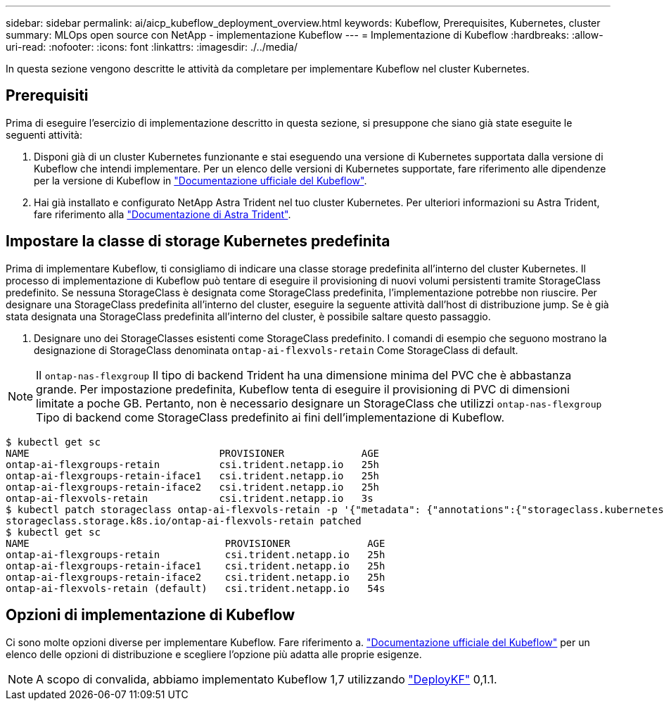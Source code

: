 ---
sidebar: sidebar 
permalink: ai/aicp_kubeflow_deployment_overview.html 
keywords: Kubeflow, Prerequisites, Kubernetes, cluster 
summary: MLOps open source con NetApp - implementazione Kubeflow 
---
= Implementazione di Kubeflow
:hardbreaks:
:allow-uri-read: 
:nofooter: 
:icons: font
:linkattrs: 
:imagesdir: ./../media/


[role="lead"]
In questa sezione vengono descritte le attività da completare per implementare Kubeflow nel cluster Kubernetes.



== Prerequisiti

Prima di eseguire l'esercizio di implementazione descritto in questa sezione, si presuppone che siano già state eseguite le seguenti attività:

. Disponi già di un cluster Kubernetes funzionante e stai eseguendo una versione di Kubernetes supportata dalla versione di Kubeflow che intendi implementare. Per un elenco delle versioni di Kubernetes supportate, fare riferimento alle dipendenze per la versione di Kubeflow in link:https://www.kubeflow.org/docs/releases/["Documentazione ufficiale del Kubeflow"^].
. Hai già installato e configurato NetApp Astra Trident nel tuo cluster Kubernetes. Per ulteriori informazioni su Astra Trident, fare riferimento alla link:https://docs.netapp.com/us-en/trident/index.html["Documentazione di Astra Trident"].




== Impostare la classe di storage Kubernetes predefinita

Prima di implementare Kubeflow, ti consigliamo di indicare una classe storage predefinita all'interno del cluster Kubernetes. Il processo di implementazione di Kubeflow può tentare di eseguire il provisioning di nuovi volumi persistenti tramite StorageClass predefinito. Se nessuna StorageClass è designata come StorageClass predefinita, l'implementazione potrebbe non riuscire. Per designare una StorageClass predefinita all'interno del cluster, eseguire la seguente attività dall'host di distribuzione jump. Se è già stata designata una StorageClass predefinita all'interno del cluster, è possibile saltare questo passaggio.

. Designare uno dei StorageClasses esistenti come StorageClass predefinito. I comandi di esempio che seguono mostrano la designazione di StorageClass denominata `ontap-ai-flexvols-retain` Come StorageClass di default.



NOTE: Il `ontap-nas-flexgroup` Il tipo di backend Trident ha una dimensione minima del PVC che è abbastanza grande. Per impostazione predefinita, Kubeflow tenta di eseguire il provisioning di PVC di dimensioni limitate a poche GB. Pertanto, non è necessario designare un StorageClass che utilizzi `ontap-nas-flexgroup` Tipo di backend come StorageClass predefinito ai fini dell'implementazione di Kubeflow.

....
$ kubectl get sc
NAME                                PROVISIONER             AGE
ontap-ai-flexgroups-retain          csi.trident.netapp.io   25h
ontap-ai-flexgroups-retain-iface1   csi.trident.netapp.io   25h
ontap-ai-flexgroups-retain-iface2   csi.trident.netapp.io   25h
ontap-ai-flexvols-retain            csi.trident.netapp.io   3s
$ kubectl patch storageclass ontap-ai-flexvols-retain -p '{"metadata": {"annotations":{"storageclass.kubernetes.io/is-default-class":"true"}}}'
storageclass.storage.k8s.io/ontap-ai-flexvols-retain patched
$ kubectl get sc
NAME                                 PROVISIONER             AGE
ontap-ai-flexgroups-retain           csi.trident.netapp.io   25h
ontap-ai-flexgroups-retain-iface1    csi.trident.netapp.io   25h
ontap-ai-flexgroups-retain-iface2    csi.trident.netapp.io   25h
ontap-ai-flexvols-retain (default)   csi.trident.netapp.io   54s
....


== Opzioni di implementazione di Kubeflow

Ci sono molte opzioni diverse per implementare Kubeflow. Fare riferimento a. link:https://www.kubeflow.org/docs/started/installing-kubeflow/["Documentazione ufficiale del Kubeflow"] per un elenco delle opzioni di distribuzione e scegliere l'opzione più adatta alle proprie esigenze.


NOTE: A scopo di convalida, abbiamo implementato Kubeflow 1,7 utilizzando link:https://www.deploykf.org["DeployKF"] 0,1.1.
